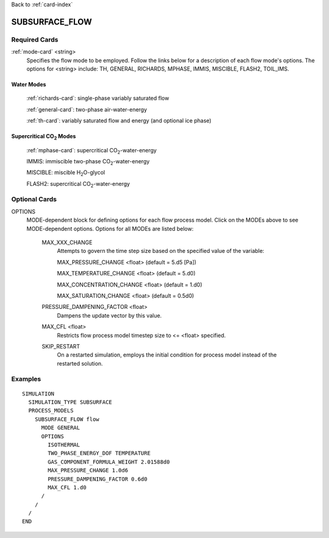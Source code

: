Back to :ref:`card-index`

.. _subsurface-flow-card:

SUBSURFACE_FLOW
===============

Required Cards
--------------

:ref:`mode-card` <string>
 Specifies the flow mode to be employed.  Follow the links below for a 
 description of each flow mode's options. The options for <string> include:
 TH, GENERAL, RICHARDS, MPHASE, IMMIS, MISCIBLE, FLASH2, TOIL_IMS.

Water Modes
+++++++++++

 :ref:`richards-card`: single-phase variably saturated flow

 :ref:`general-card`: two-phase air-water-energy

 :ref:`th-card`: variably saturated flow and energy (and optional ice phase)

Supercritical CO\ :sub:`2`\  Modes
++++++++++++++++++++++++++++++++++

 :ref:`mphase-card`: supercritical CO\ :sub:`2`\-water-energy

 IMMIS: immiscible two-phase CO\ :sub:`2`\-water-energy

 MISCIBLE: miscible H\ :sub:`2`\O-glycol

 FLASH2: supercritical CO\ :sub:`2`\-water-energy

Optional Cards
--------------

OPTIONS 
 MODE-dependent block for defining options for each flow process model. Click 
 on the MODEs above to see MODE-dependent options. Options for all MODEs are
 listed below:

  MAX_XXX_CHANGE 
   Attempts to govern the time step size based on the specified 
   value of the variable:

   MAX_PRESSURE_CHANGE <float>  (default = 5.d5 [Pa])

   MAX_TEMPERATURE_CHANGE <float>  (default = 5.d0)

   MAX_CONCENTRATION_CHANGE <float>  (default = 1.d0)

   MAX_SATURATION_CHANGE <float>  (default = 0.5d0)

  PRESSURE_DAMPENING_FACTOR <float>
    Dampens the update vector by this value.

  MAX_CFL <float>
    Restricts flow process model timestep size to <= <float> specified.

  SKIP_RESTART
    On a restarted simulation, employs the initial condition for process 
    model instead of the restarted solution.

Examples
--------
::

 SIMULATION
   SIMULATION_TYPE SUBSURFACE
   PROCESS_MODELS
     SUBSURFACE_FLOW flow
       MODE GENERAL
       OPTIONS
         ISOTHERMAL
         TWO_PHASE_ENERGY_DOF TEMPERATURE
         GAS_COMPONENT_FORMULA_WEIGHT 2.01588d0
         MAX_PRESSURE_CHANGE 1.0d6
         PRESSURE_DAMPENING_FACTOR 0.6d0
         MAX_CFL 1.d0
       /
     /
   /
 END
